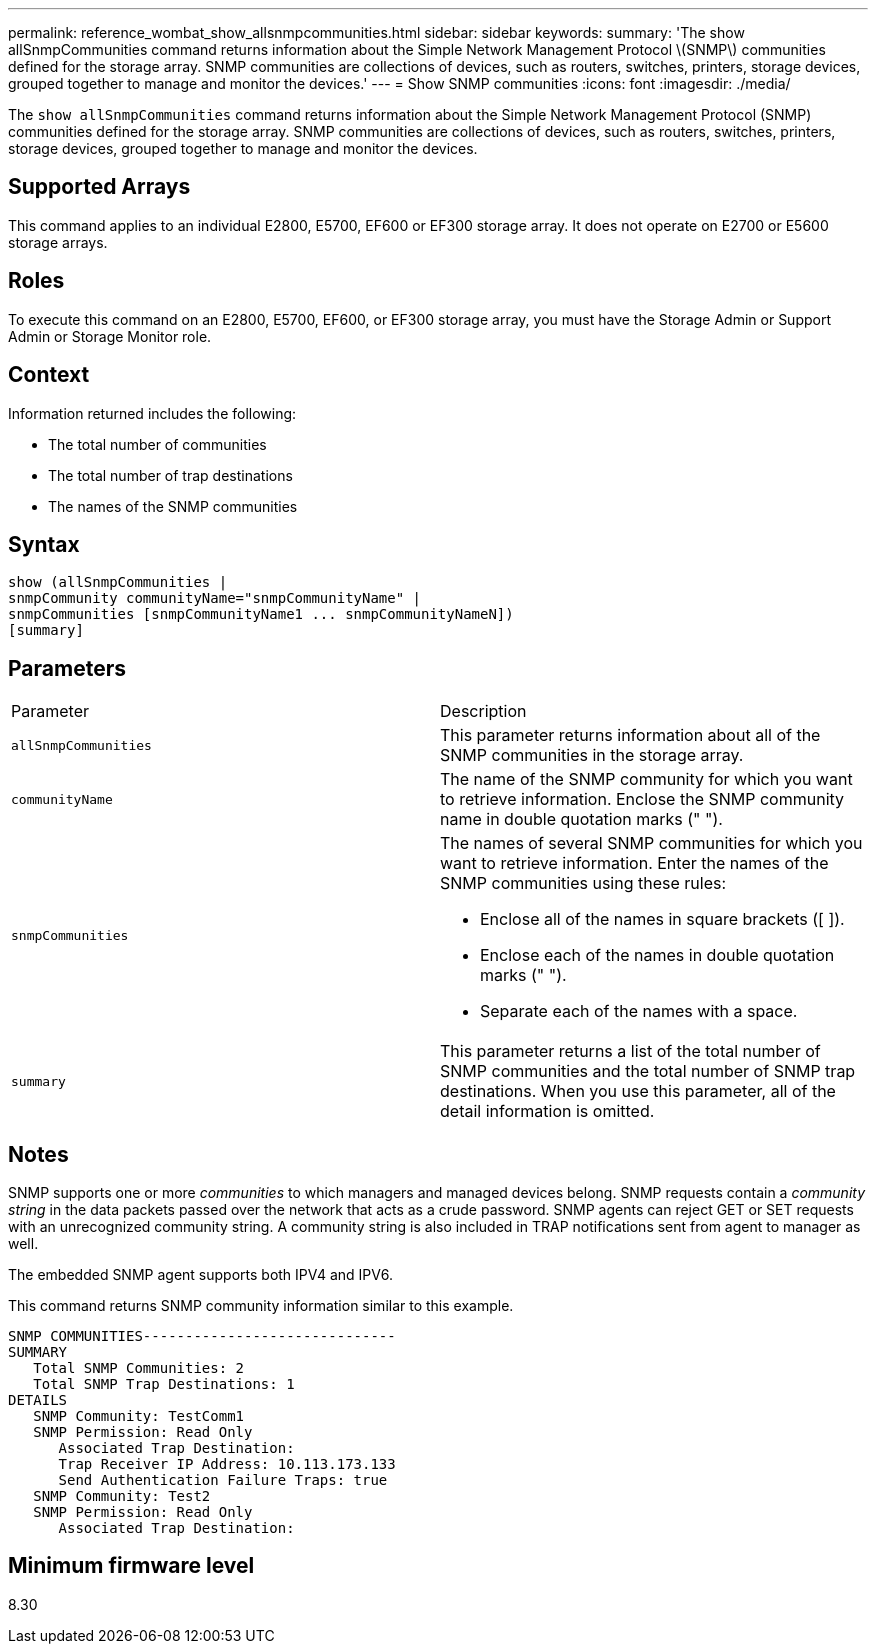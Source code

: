 ---
permalink: reference_wombat_show_allsnmpcommunities.html
sidebar: sidebar
keywords: 
summary: 'The show allSnmpCommunities command returns information about the Simple Network Management Protocol \(SNMP\) communities defined for the storage array. SNMP communities are collections of devices, such as routers, switches, printers, storage devices, grouped together to manage and monitor the devices.'
---
= Show SNMP communities
:icons: font
:imagesdir: ./media/

[.lead]
The `show allSnmpCommunities` command returns information about the Simple Network Management Protocol (SNMP) communities defined for the storage array. SNMP communities are collections of devices, such as routers, switches, printers, storage devices, grouped together to manage and monitor the devices.

== Supported Arrays

This command applies to an individual E2800, E5700, EF600 or EF300 storage array. It does not operate on E2700 or E5600 storage arrays.

== Roles

To execute this command on an E2800, E5700, EF600, or EF300 storage array, you must have the Storage Admin or Support Admin or Storage Monitor role.

== Context

Information returned includes the following:

* The total number of communities
* The total number of trap destinations
* The names of the SNMP communities

== Syntax

----
show (allSnmpCommunities |
snmpCommunity communityName="snmpCommunityName" |
snmpCommunities [snmpCommunityName1 ... snmpCommunityNameN])
[summary]
----

== Parameters

|===
| Parameter| Description
a|
`allSnmpCommunities`
a|
This parameter returns information about all of the SNMP communities in the storage array.
a|
`communityName`
a|
The name of the SNMP community for which you want to retrieve information. Enclose the SNMP community name in double quotation marks (" ").
a|
`snmpCommunities`
a|
The names of several SNMP communities for which you want to retrieve information. Enter the names of the SNMP communities using these rules:

* Enclose all of the names in square brackets ([ ]).
* Enclose each of the names in double quotation marks (" ").
* Separate each of the names with a space.

a|
`summary`
a|
This parameter returns a list of the total number of SNMP communities and the total number of SNMP trap destinations. When you use this parameter, all of the detail information is omitted.
|===

== Notes

SNMP supports one or more _communities_ to which managers and managed devices belong. SNMP requests contain a _community string_ in the data packets passed over the network that acts as a crude password. SNMP agents can reject GET or SET requests with an unrecognized community string. A community string is also included in TRAP notifications sent from agent to manager as well.

The embedded SNMP agent supports both IPV4 and IPV6.

This command returns SNMP community information similar to this example.

----
SNMP COMMUNITIES------------------------------
SUMMARY
   Total SNMP Communities: 2
   Total SNMP Trap Destinations: 1
DETAILS
   SNMP Community: TestComm1
   SNMP Permission: Read Only
      Associated Trap Destination:
      Trap Receiver IP Address: 10.113.173.133
      Send Authentication Failure Traps: true
   SNMP Community: Test2
   SNMP Permission: Read Only
      Associated Trap Destination:
----

== Minimum firmware level

8.30
